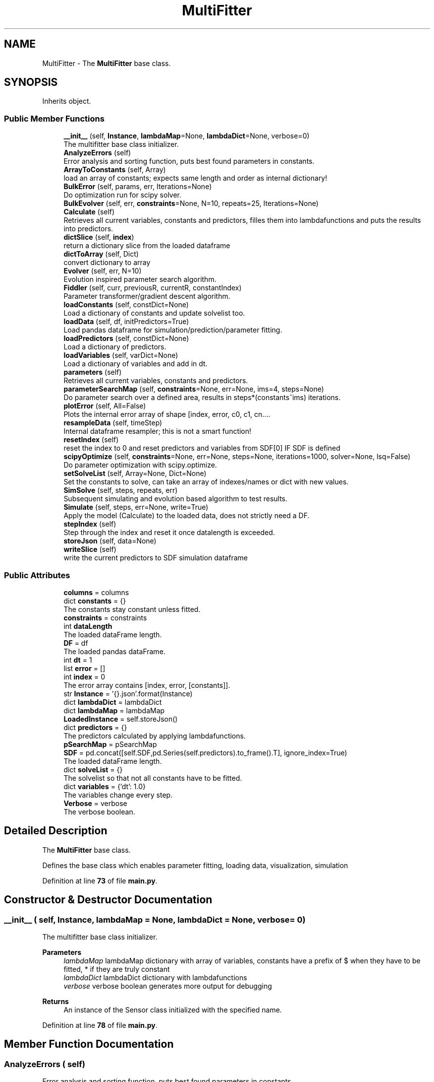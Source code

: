 .TH "MultiFitter" 3 "Smart Meter Interpreter Documentation" \" -*- nroff -*-
.ad l
.nh
.SH NAME
MultiFitter \- The \fBMultiFitter\fP base class\&.  

.SH SYNOPSIS
.br
.PP
.PP
Inherits object\&.
.SS "Public Member Functions"

.in +1c
.ti -1c
.RI "\fB__init__\fP (self, \fBInstance\fP, \fBlambdaMap\fP=None, \fBlambdaDict\fP=None, verbose=0)"
.br
.RI "The multifitter base class initializer\&. "
.ti -1c
.RI "\fBAnalyzeErrors\fP (self)"
.br
.RI "Error analysis and sorting function, puts best found parameters in constants\&. "
.ti -1c
.RI "\fBArrayToConstants\fP (self, Array)"
.br
.RI "load an array of constants; expects same length and order as internal dictionary! "
.ti -1c
.RI "\fBBulkError\fP (self, params, err, Iterations=None)"
.br
.RI "Do optimization run for scipy solver\&. "
.ti -1c
.RI "\fBBulkEvolver\fP (self, err, \fBconstraints\fP=None, N=10, repeats=25, Iterations=None)"
.br
.ti -1c
.RI "\fBCalculate\fP (self)"
.br
.RI "Retrieves all current variables, constants and predictors, filles them into lambdafunctions and puts the results into predictors\&. "
.ti -1c
.RI "\fBdictSlice\fP (self, \fBindex\fP)"
.br
.RI "return a dictionary slice from the loaded dataframe "
.ti -1c
.RI "\fBdictToArray\fP (self, Dict)"
.br
.RI "convert dictionary to array "
.ti -1c
.RI "\fBEvolver\fP (self, err, N=10)"
.br
.RI "Evolution inspired parameter search algorithm\&. "
.ti -1c
.RI "\fBFiddler\fP (self, curr, previousR, currentR, constantIndex)"
.br
.RI "Parameter transformer/gradient descent algorithm\&. "
.ti -1c
.RI "\fBloadConstants\fP (self, constDict=None)"
.br
.RI "Load a dictionary of constants and update solvelist too\&. "
.ti -1c
.RI "\fBloadData\fP (self, df, initPredictors=True)"
.br
.RI "Load pandas dataframe for simulation/prediction/parameter fitting\&. "
.ti -1c
.RI "\fBloadPredictors\fP (self, constDict=None)"
.br
.RI "Load a dictionary of predictors\&. "
.ti -1c
.RI "\fBloadVariables\fP (self, varDict=None)"
.br
.RI "Load a dictionary of variables and add in dt\&. "
.ti -1c
.RI "\fBparameters\fP (self)"
.br
.RI "Retrieves all current variables, constants and predictors\&. "
.ti -1c
.RI "\fBparameterSearchMap\fP (self, \fBconstraints\fP=None, err=None, ims=4, steps=None)"
.br
.RI "Do parameter search over a defined area, results in steps*(constants^ims) iterations\&. "
.ti -1c
.RI "\fBplotError\fP (self, All=False)"
.br
.RI "Plots the internal error array of shape [index, error, c0, c1, cn\&.\&.\&.\&. "
.ti -1c
.RI "\fBresampleData\fP (self, timeStep)"
.br
.RI "Internal dataframe resampler; this is not a smart function! "
.ti -1c
.RI "\fBresetIndex\fP (self)"
.br
.RI "reset the index to 0 and reset predictors and variables from SDF[0] IF SDF is defined "
.ti -1c
.RI "\fBscipyOptimize\fP (self, \fBconstraints\fP=None, err=None, steps=None, iterations=1000, solver=None, lsq=False)"
.br
.RI "Do parameter optimization with scipy\&.optimize\&. "
.ti -1c
.RI "\fBsetSolveList\fP (self, Array=None, Dict=None)"
.br
.RI "Set the constants to solve, can take an array of indexes/names or dict with new values\&. "
.ti -1c
.RI "\fBSimSolve\fP (self, steps, repeats, err)"
.br
.RI "Subsequent simulating and evolution based algorithm to test results\&. "
.ti -1c
.RI "\fBSimulate\fP (self, steps, err=None, write=True)"
.br
.RI "Apply the model (Calculate) to the loaded data, does not strictly need a DF\&. "
.ti -1c
.RI "\fBstepIndex\fP (self)"
.br
.RI "Step through the index and reset it once datalength is exceeded\&. "
.ti -1c
.RI "\fBstoreJson\fP (self, data=None)"
.br
.ti -1c
.RI "\fBwriteSlice\fP (self)"
.br
.RI "write the current predictors to SDF simulation dataframe "
.in -1c
.SS "Public Attributes"

.in +1c
.ti -1c
.RI "\fBcolumns\fP = columns"
.br
.ti -1c
.RI "dict \fBconstants\fP = {}"
.br
.RI "The constants stay constant unless fitted\&. "
.ti -1c
.RI "\fBconstraints\fP = constraints"
.br
.ti -1c
.RI "int \fBdataLength\fP"
.br
.RI "The loaded dataFrame length\&. "
.ti -1c
.RI "\fBDF\fP = df"
.br
.RI "The loaded pandas dataFrame\&. "
.ti -1c
.RI "int \fBdt\fP = 1"
.br
.ti -1c
.RI "list \fBerror\fP = []"
.br
.ti -1c
.RI "int \fBindex\fP = 0"
.br
.RI "The error array contains [index, error, [constants]]\&. "
.ti -1c
.RI "str \fBInstance\fP = '{}\&.json'\&.format(Instance)"
.br
.ti -1c
.RI "dict \fBlambdaDict\fP = lambdaDict"
.br
.ti -1c
.RI "dict \fBlambdaMap\fP = lambdaMap"
.br
.ti -1c
.RI "\fBLoadedInstance\fP = self\&.storeJson()"
.br
.ti -1c
.RI "dict \fBpredictors\fP = {}"
.br
.RI "The predictors calculated by applying lambdafunctions\&. "
.ti -1c
.RI "\fBpSearchMap\fP = pSearchMap"
.br
.ti -1c
.RI "\fBSDF\fP = pd\&.concat([self\&.SDF,pd\&.Series(self\&.predictors)\&.to_frame()\&.T], ignore_index=True)"
.br
.RI "The loaded dataFrame length\&. "
.ti -1c
.RI "dict \fBsolveList\fP = {}"
.br
.RI "The solvelist so that not all constants have to be fitted\&. "
.ti -1c
.RI "dict \fBvariables\fP = {'dt': 1\&.0}"
.br
.RI "The variables change every step\&. "
.ti -1c
.RI "\fBVerbose\fP = verbose"
.br
.RI "The verbose boolean\&. "
.in -1c
.SH "Detailed Description"
.PP 
The \fBMultiFitter\fP base class\&. 

Defines the base class which enables parameter fitting, loading data, visualization, simulation 
.PP
Definition at line \fB73\fP of file \fBmain\&.py\fP\&.
.SH "Constructor & Destructor Documentation"
.PP 
.SS "__init__ ( self,  Instance,  lambdaMap = \fRNone\fP,  lambdaDict = \fRNone\fP,  verbose = \fR0\fP)"

.PP
The multifitter base class initializer\&. 
.PP
\fBParameters\fP
.RS 4
\fIlambdaMap\fP lambdaMap dictionary with array of variables, constants have a prefix of $ when they have to be fitted, * if they are truly constant 
.br
\fIlambdaDict\fP lambdaDict dictionary with lambdafunctions 
.br
\fIverbose\fP verbose boolean generates more output for debugging
.RE
.PP
\fBReturns\fP
.RS 4
An instance of the Sensor class initialized with the specified name\&. 
.RE
.PP

.PP
Definition at line \fB78\fP of file \fBmain\&.py\fP\&.
.SH "Member Function Documentation"
.PP 
.SS "AnalyzeErrors ( self)"

.PP
Error analysis and sorting function, puts best found parameters in constants\&. 
.PP
\fBReturns\fP
.RS 4
An array with errors in the format of [index,error,yreal,ypred,c0,c1,cn\&.\&.\&.\&.] 
.RE
.PP

.PP
Definition at line \fB571\fP of file \fBmain\&.py\fP\&.
.PP
References \fBconstants\fP, \fBdataLength\fP, \fBerror\fP, \fBstoreJson()\fP, and \fBVerbose\fP\&.
.PP
Referenced by \fBplotError()\fP\&.
.SS "ArrayToConstants ( self,  Array)"

.PP
load an array of constants; expects same length and order as internal dictionary! 
.PP
\fBParameters\fP
.RS 4
\fIArray\fP An array formatted to the same format as self\&.Constants 
.RE
.PP

.PP
Definition at line \fB249\fP of file \fBmain\&.py\fP\&.
.PP
References \fBconstants\fP, \fBloadConstants()\fP, \fBsolveList\fP, and \fBVerbose\fP\&.
.PP
Referenced by \fBBulkEvolver()\fP\&.
.SS "BulkError ( self,  params,  err,  Iterations = \fRNone\fP)"

.PP
Do optimization run for scipy solver\&. 
.PP
\fBParameters\fP
.RS 4
\fIparams\fP parameter array, generated by scipy\&. 
.br
\fIerr\fP error objective
.RE
.PP
\fBReturns\fP
.RS 4
The accumulated error for the last simulation run 
.RE
.PP

.PP
Definition at line \fB333\fP of file \fBmain\&.py\fP\&.
.PP
References \fBconstants\fP, \fBdataLength\fP, \fBresetIndex()\fP, \fBSimulate()\fP, \fBsolveList\fP, and \fBVerbose\fP\&.
.PP
Referenced by \fBBulkEvolver()\fP, and \fBscipyOptimize()\fP\&.
.SS "BulkEvolver ( self,  err,  constraints = \fRNone\fP,  N = \fR10\fP,  repeats = \fR25\fP,  Iterations = \fRNone\fP)"

.PP
Definition at line \fB437\fP of file \fBmain\&.py\fP\&.
.PP
References \fBArrayToConstants()\fP, \fBBulkError()\fP, \fBconstants\fP, \fBdictToArray()\fP, \fBFiddler()\fP, \fBSimulate()\fP, \fBsolveList\fP, \fBstoreJson()\fP, and \fBVerbose\fP\&.
.SS "Calculate ( self)"

.PP
Retrieves all current variables, constants and predictors, filles them into lambdafunctions and puts the results into predictors\&. 
.PP
Definition at line \fB179\fP of file \fBmain\&.py\fP\&.
.PP
References \fBlambdaDict\fP, \fBlambdaMap\fP, \fBparameters()\fP, \fBpredictors\fP, and \fBVerbose\fP\&.
.PP
Referenced by \fBSimulate()\fP\&.
.SS "dictSlice ( self,  index)"

.PP
return a dictionary slice from the loaded dataframe 
.PP
\fBParameters\fP
.RS 4
\fIindex\fP index from DF to return
.RE
.PP
\fBReturns\fP
.RS 4
A dictionary with parameters found at DF[index] 
.RE
.PP

.PP
Definition at line \fB273\fP of file \fBmain\&.py\fP\&.
.PP
References \fBDF\fP\&.
.PP
Referenced by \fBSimulate()\fP\&.
.SS "dictToArray ( self,  Dict)"

.PP
convert dictionary to array 
.PP
\fBParameters\fP
.RS 4
\fIDict\fP dictionary to convert
.RE
.PP
\fBReturns\fP
.RS 4
An array with the dictionaries values 
.RE
.PP

.PP
Definition at line \fB264\fP of file \fBmain\&.py\fP\&.
.PP
Referenced by \fBBulkEvolver()\fP, and \fBSimulate()\fP\&.
.SS "Evolver ( self,  err,  N = \fR10\fP)"

.PP
Evolution inspired parameter search algorithm\&. 
.PP
\fBParameters\fP
.RS 4
\fIerr\fP name of predictor (and dataframe column) that will be used for error determination; prediction target\&. 
.br
\fIN\fP amount of iteration to optimize each parameter that is in the solveList
.RE
.PP
\fBReturns\fP
.RS 4
An array with errors in the format of [index,error,c0,c1,cn\&.\&.\&.\&.] 
.RE
.PP

.PP
Definition at line \fB482\fP of file \fBmain\&.py\fP\&.
.PP
References \fBconstants\fP, \fBerror\fP, \fBFiddler()\fP, \fBindex\fP, \fBpredictors\fP, \fBSimulate()\fP, \fBsolveList\fP, \fBvariables\fP, and \fBVerbose\fP\&.
.PP
Referenced by \fBSimSolve()\fP\&.
.SS "Fiddler ( self,  curr,  previousR,  currentR,  constantIndex)"

.PP
Parameter transformer/gradient descent algorithm\&. 
.PP
\fBParameters\fP
.RS 4
\fIcurr\fP current parameter that will be transformed, change is proportional to this\&. 
.br
\fIpreviousR\fP previous error array, this is used to determine the best direction to change towards 
.br
\fIcurrentR\fP current error array, as mentioned, to implement some form of gradient descent 
.br
\fIconstantIndex\fP index of the current constant that is modified, needed to know what parameter in error array to look at
.RE
.PP
\fBReturns\fP
.RS 4
A new constant to try 
.RE
.PP

.PP
Definition at line \fB401\fP of file \fBmain\&.py\fP\&.
.PP
References \fBVerbose\fP\&.
.PP
Referenced by \fBBulkEvolver()\fP, and \fBEvolver()\fP\&.
.SS "loadConstants ( self,  constDict = \fRNone\fP)"

.PP
Load a dictionary of constants and update solvelist too\&. 
.PP
\fBParameters\fP
.RS 4
\fIconstDict\fP dictionary with new constants and values 
.RE
.PP

.PP
Definition at line \fB211\fP of file \fBmain\&.py\fP\&.
.PP
References \fBconstants\fP, \fBLoadedInstance\fP, \fBsolveList\fP, \fBstoreJson()\fP, and \fBVerbose\fP\&.
.PP
Referenced by \fBArrayToConstants()\fP\&.
.SS "loadData ( self,  df,  initPredictors = \fRTrue\fP)"

.PP
Load pandas dataframe for simulation/prediction/parameter fitting\&. 
.PP
\fBParameters\fP
.RS 4
\fIdf\fP pandas dataframe to load, this will also define SDF and datalength 
.br
\fIinitPredictors\fP Boolean which fills the predictor dictionary with initial values from the dataframe 
.RE
.PP

.PP
Definition at line \fB536\fP of file \fBmain\&.py\fP\&.
.SS "loadPredictors ( self,  constDict = \fRNone\fP)"

.PP
Load a dictionary of predictors\&. 
.PP
\fBParameters\fP
.RS 4
\fIconstDict\fP a dictionary with new predictors 
.RE
.PP

.PP
Definition at line \fB235\fP of file \fBmain\&.py\fP\&.
.PP
References \fBconstants\fP, \fBpredictors\fP, and \fBVerbose\fP\&.
.PP
Referenced by \fBresetIndex()\fP\&.
.SS "loadVariables ( self,  varDict = \fRNone\fP)"

.PP
Load a dictionary of variables and add in dt\&. 
.PP
\fBParameters\fP
.RS 4
\fIvarDict\fP dictionary with new variables and values 
.RE
.PP

.PP
Definition at line \fB197\fP of file \fBmain\&.py\fP\&.
.PP
References \fBdt\fP, \fBvariables\fP, and \fBVerbose\fP\&.
.PP
Referenced by \fBresetIndex()\fP, and \fBSimulate()\fP\&.
.SS "parameters ( self)"

.PP
Retrieves all current variables, constants and predictors\&. 
.PP
\fBReturns\fP
.RS 4
A dictionary with variables, constants and predictors 
.RE
.PP

.PP
Definition at line \fB171\fP of file \fBmain\&.py\fP\&.
.PP
References \fBconstants\fP, \fBpredictors\fP, and \fBvariables\fP\&.
.PP
Referenced by \fBCalculate()\fP\&.
.SS "parameterSearchMap ( self,  constraints = \fRNone\fP,  err = \fRNone\fP,  ims = \fR4\fP,  steps = \fRNone\fP)"

.PP
Do parameter search over a defined area, results in steps*(constants^ims) iterations\&. 
.PP
\fBParameters\fP
.RS 4
\fIconstraints\fP dictionary of arrays with [min,max] values to constraint the parameter search to example: SMap = {"U":[0\&.01,45\&.0],"C":[100,200]} 
.br
\fIerr\fP Name of variable to track as error, make sure this is in the predictors and in the loaded data 
.br
\fIims\fP Intermediate steps to generate, if 0 and 1 are given, a parameter search for 0, 0\&.25, 0\&.5 and 1 will be executed
.RE
.PP
\fBReturns\fP
.RS 4
An array with errors in the format of [index,error,c0,c1,cn\&.\&.\&.\&.] 
.RE
.PP

.PP
Definition at line \fB357\fP of file \fBmain\&.py\fP\&.
.SS "plotError ( self,  All = \fRFalse\fP)"

.PP
Plots the internal error array of shape [index, error, c0, c1, cn\&.\&.\&.\&. ]

.PP
\fBParameters\fP
.RS 4
\fIAll\fP if set to true, all errors are shown\&. Otherwise only best parameters for each timestep\&. Plotly plot 
.RE
.PP

.PP
Definition at line \fB597\fP of file \fBmain\&.py\fP\&.
.PP
References \fBAnalyzeErrors()\fP, \fBcolumns\fP, \fBerror\fP, and \fBsolveList\fP\&.
.SS "resampleData ( self,  timeStep)"

.PP
Internal dataframe resampler; this is not a smart function! make sure data is time dependent\&.

.PP
\fBParameters\fP
.RS 4
\fItimeStep\fP Resample step in seconds; only works when the loaded data uses a datetime index! 
.RE
.PP

.PP
Definition at line \fB558\fP of file \fBmain\&.py\fP\&.
.PP
References \fBdataLength\fP, \fBDF\fP, \fBdt\fP, and \fBVerbose\fP\&.
.SS "resetIndex ( self)"

.PP
reset the index to 0 and reset predictors and variables from SDF[0] IF SDF is defined 
.PP
Definition at line \fB289\fP of file \fBmain\&.py\fP\&.
.PP
References \fBindex\fP, \fBloadPredictors()\fP, \fBloadVariables()\fP, and \fBSDF\fP\&.
.PP
Referenced by \fBBulkError()\fP, and \fBSimulate()\fP\&.
.SS "scipyOptimize ( self,  constraints = \fRNone\fP,  err = \fRNone\fP,  steps = \fRNone\fP,  iterations = \fR1000\fP,  solver = \fRNone\fP,  lsq = \fRFalse\fP)"

.PP
Do parameter optimization with scipy\&.optimize\&. 
.PP
\fBParameters\fP
.RS 4
\fIconstraints\fP dictionary of arrays with [min,max] values to constraint the parameter search to example: SMap = {"U":[0\&.01,45\&.0],"C":[100,200]}\&. If not given, all in solveList will be optimized without constraints 
.br
\fIerr\fP Name of variable to track as error, make sure this is in the predictors and in the loaded data 
.br
\fIsteps\fP amount of dataset steps to calculate in the error function 
.br
\fIiterations\fP amount of allowed solver iterations, default set to 1000 
.br
\fIsolver\fP solving algorithm to be used, default nelder-mead 
.br
\fIlsq\fP treat problem as least-squares problem
.RE
.PP
\fBReturns\fP
.RS 4
An array with the best parameters found 
.RE
.PP

.PP
Definition at line \fB297\fP of file \fBmain\&.py\fP\&.
.PP
References \fBBulkError()\fP, \fBsolveList\fP, and \fBVerbose\fP\&.
.SS "setSolveList ( self,  Array = \fRNone\fP,  Dict = \fRNone\fP)"

.PP
Set the constants to solve, can take an array of indexes/names or dict with new values\&. 
.PP
\fBParameters\fP
.RS 4
\fIArray\fP An array with indexes or string names which can be found in constants and should be solved 
.br
\fIDict\fP A dictionary with key:value pairs where key=name and value = initial value 
.RE
.PP

.PP
Definition at line \fB616\fP of file \fBmain\&.py\fP\&.
.PP
References \fBconstants\fP, and \fBsolveList\fP\&.
.SS "SimSolve ( self,  steps,  repeats,  err)"

.PP
Subsequent simulating and evolution based algorithm to test results\&. 
.PP
\fBParameters\fP
.RS 4
\fIsteps\fP amount of iteration to optimize each parameter that is in the solveList and steps to simulate 
.br
\fIrepeats\fP amount of times to repeat this loop of simulate -> evolve 
.br
\fIerr\fP name of predictor (and dataframe column) that will be used for error determination; prediction target\&.
.RE
.PP
\fBReturns\fP
.RS 4
An array with errors in the format of [index,error,c0,c1,cn\&.\&.\&.\&.] 
.RE
.PP

.PP
Definition at line \fB672\fP of file \fBmain\&.py\fP\&.
.PP
References \fBerror\fP, \fBEvolver()\fP, and \fBSimulate()\fP\&.
.SS "Simulate ( self,  steps,  err = \fRNone\fP,  write = \fRTrue\fP)"

.PP
Apply the model (Calculate) to the loaded data, does not strictly need a DF\&. 
.PP
\fBParameters\fP
.RS 4
\fIsteps\fP amount of steps to simulate 
.br
\fIerr\fP name of predictor (and dataframe column) that will be used for error determination; prediction target\&. 
.br
\fIwrite\fP if set to false, no data is written to SDF\&. This is used internally to test errors without tainting SDF
.RE
.PP
\fBReturns\fP
.RS 4
An array with errors in the format of [index,error,c0,c1,cn\&.\&.\&.\&.] if err is defined, otherwise True 
.RE
.PP

.PP
Definition at line \fB638\fP of file \fBmain\&.py\fP\&.
.PP
References \fBCalculate()\fP, \fBconstants\fP, \fBdictSlice()\fP, \fBdictToArray()\fP, \fBerror\fP, \fBindex\fP, \fBloadVariables()\fP, \fBpredictors\fP, \fBresetIndex()\fP, \fBstepIndex()\fP, and \fBwriteSlice()\fP\&.
.PP
Referenced by \fBBulkError()\fP, \fBBulkEvolver()\fP, \fBEvolver()\fP, and \fBSimSolve()\fP\&.
.SS "stepIndex ( self)"

.PP
Step through the index and reset it once datalength is exceeded\&. 
.PP
Definition at line \fB529\fP of file \fBmain\&.py\fP\&.
.PP
References \fBindex\fP\&.
.PP
Referenced by \fBSimulate()\fP\&.
.SS "storeJson ( self,  data = \fRNone\fP)"

.PP
Definition at line \fB156\fP of file \fBmain\&.py\fP\&.
.PP
References \fBindex\fP, and \fBInstance\fP\&.
.PP
Referenced by \fBAnalyzeErrors()\fP, \fBBulkEvolver()\fP, and \fBloadConstants()\fP\&.
.SS "writeSlice ( self)"

.PP
write the current predictors to SDF simulation dataframe 
.PP
Definition at line \fB282\fP of file \fBmain\&.py\fP\&.
.PP
References \fBpredictors\fP\&.
.PP
Referenced by \fBSimulate()\fP\&.
.SH "Member Data Documentation"
.PP 
.SS "columns = columns"

.PP
Definition at line \fB137\fP of file \fBmain\&.py\fP\&.
.PP
Referenced by \fBEventor\&.GenericEvents()\fP, and \fBplotError()\fP\&.
.SS "constants = {}"

.PP
The constants stay constant unless fitted\&. 
.PP
Definition at line \fB112\fP of file \fBmain\&.py\fP\&.
.PP
Referenced by \fBAnalyzeErrors()\fP, \fBArrayToConstants()\fP, \fBBulkError()\fP, \fBBulkEvolver()\fP, \fBEvolver()\fP, \fBloadConstants()\fP, \fBloadPredictors()\fP, \fBparameters()\fP, \fBsetSolveList()\fP, and \fBSimulate()\fP\&.
.SS "constraints = constraints"

.PP
Definition at line \fB368\fP of file \fBmain\&.py\fP\&.
.SS "dataLength"

.PP
The loaded dataFrame length\&. 
.PP
Definition at line \fB533\fP of file \fBmain\&.py\fP\&.
.PP
Referenced by \fBAnalyzeErrors()\fP, \fBBulkError()\fP, and \fBresampleData()\fP\&.
.SS "DF = df"

.PP
The loaded pandas dataFrame\&. 
.PP
Definition at line \fB543\fP of file \fBmain\&.py\fP\&.
.PP
Referenced by \fBdictSlice()\fP, and \fBresampleData()\fP\&.
.SS "int dt = 1"

.PP
Definition at line \fB120\fP of file \fBmain\&.py\fP\&.
.PP
Referenced by \fBloadVariables()\fP, and \fBresampleData()\fP\&.
.SS "list error = []"

.PP
Definition at line \fB119\fP of file \fBmain\&.py\fP\&.
.PP
Referenced by \fBAnalyzeErrors()\fP, \fBEvolver()\fP, \fBplotError()\fP, \fBSimSolve()\fP, and \fBSimulate()\fP\&.
.SS "index = 0"

.PP
The error array contains [index, error, [constants]]\&. 
.PP
Definition at line \fB118\fP of file \fBmain\&.py\fP\&.
.PP
Referenced by \fBEvolver()\fP, \fBresetIndex()\fP, \fBSimulate()\fP, \fBstepIndex()\fP, and \fBstoreJson()\fP\&.
.SS "Instance = '{}\&.json'\&.format(Instance)"

.PP
Definition at line \fB121\fP of file \fBmain\&.py\fP\&.
.PP
Referenced by \fBstoreJson()\fP\&.
.SS "dict lambdaDict = lambdaDict"

.PP
Definition at line \fB100\fP of file \fBmain\&.py\fP\&.
.PP
Referenced by \fBCalculate()\fP\&.
.SS "dict lambdaMap = lambdaMap"

.PP
Definition at line \fB90\fP of file \fBmain\&.py\fP\&.
.PP
Referenced by \fBCalculate()\fP\&.
.SS "LoadedInstance = self\&.storeJson()"

.PP
Definition at line \fB143\fP of file \fBmain\&.py\fP\&.
.PP
Referenced by \fBloadConstants()\fP\&.
.SS "predictors = {}"

.PP
The predictors calculated by applying lambdafunctions\&. 
.PP
Definition at line \fB116\fP of file \fBmain\&.py\fP\&.
.PP
Referenced by \fBCalculate()\fP, \fBEvolver()\fP, \fBloadPredictors()\fP, \fBparameters()\fP, \fBSimulate()\fP, and \fBwriteSlice()\fP\&.
.SS "pSearchMap = pSearchMap"

.PP
Definition at line \fB387\fP of file \fBmain\&.py\fP\&.
.SS "SDF = pd\&.concat([self\&.SDF,pd\&.Series(self\&.predictors)\&.to_frame()\&.T], ignore_index=True)"

.PP
The loaded dataFrame length\&. The Simulated model, predictor values are written to here 
.PP
Definition at line \fB287\fP of file \fBmain\&.py\fP\&.
.PP
Referenced by \fBresetIndex()\fP\&.
.SS "solveList = {}"

.PP
The solvelist so that not all constants have to be fitted\&. Instantiation of errorlist\&. 
.PP
Definition at line \fB114\fP of file \fBmain\&.py\fP\&.
.PP
Referenced by \fBArrayToConstants()\fP, \fBBulkError()\fP, \fBBulkEvolver()\fP, \fBEvolver()\fP, \fBloadConstants()\fP, \fBplotError()\fP, \fBscipyOptimize()\fP, and \fBsetSolveList()\fP\&.
.SS "variables = {'dt': 1\&.0}"

.PP
The variables change every step\&. 
.PP
Definition at line \fB110\fP of file \fBmain\&.py\fP\&.
.PP
Referenced by \fBEvolver()\fP, \fBloadVariables()\fP, and \fBparameters()\fP\&.
.SS "Verbose = verbose"

.PP
The verbose boolean\&. 
.PP
Definition at line \fB88\fP of file \fBmain\&.py\fP\&.
.PP
Referenced by \fBAnalyzeErrors()\fP, \fBArrayToConstants()\fP, \fBBulkError()\fP, \fBBulkEvolver()\fP, \fBCalculate()\fP, \fBEvolver()\fP, \fBFiddler()\fP, \fBloadConstants()\fP, \fBloadPredictors()\fP, \fBloadVariables()\fP, \fBresampleData()\fP, and \fBscipyOptimize()\fP\&.

.SH "Author"
.PP 
Generated automatically by Doxygen for Smart Meter Interpreter Documentation from the source code\&.
